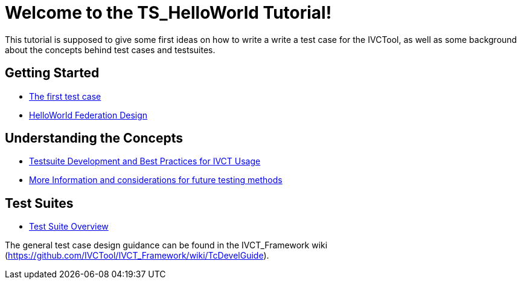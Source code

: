 = Welcome to the TS_HelloWorld Tutorial!

This tutorial is supposed to give some first ideas on how to write a write a test case for the IVCTool, as well as some background about the concepts behind test cases and testsuites.

== Getting Started

* <<Test-Case-Example.adoc#, The first test case>>
* <<HelloWorld-Federation-Design.adoc#, HelloWorld Federation Design>>

== Understanding the Concepts

* <<Testsuite-Development-and-Best-Practices-for-IVCT-Usage.adoc#,Testsuite Development and Best Practices for IVCT Usage>>
* <<More-Information.adoc#, More Information and considerations for future testing methods>>

== Test Suites

* <<4-5-testsuite-overview.adoc#, Test Suite Overview>>

The general test case design guidance can be found in the IVCT_Framework wiki (https://github.com/IVCTool/IVCT_Framework/wiki/TcDevelGuide).
